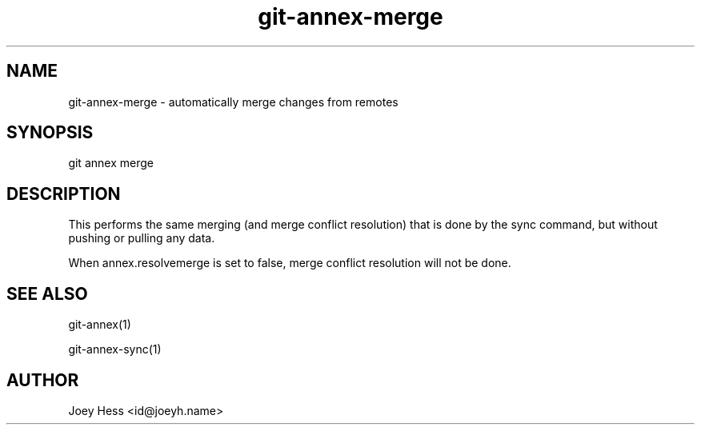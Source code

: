 .TH git-annex-merge 1
.SH NAME
git-annex-merge \- automatically merge changes from remotes
.PP
.SH SYNOPSIS
git annex merge
.PP
.SH DESCRIPTION
This performs the same merging (and merge conflict resolution)
that is done by the sync command, but without pushing or pulling any
data.
.PP
When annex.resolvemerge is set to false, merge conflict resolution
will not be done.
.PP
.SH SEE ALSO
git-annex(1)
.PP
git-annex\-sync(1)
.PP
.SH AUTHOR
Joey Hess <id@joeyh.name>
.PP
.PP

